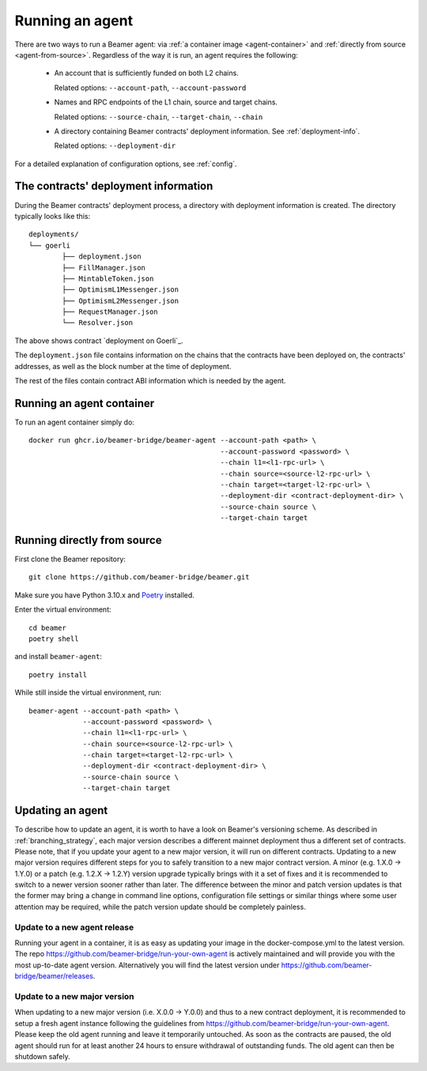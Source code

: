 Running an agent
================

There are two ways to run a Beamer agent: via :ref:`a container image <agent-container>`
and :ref:`directly from source <agent-from-source>`.  Regardless of the way it is run,
an agent requires the following:

 * An account that is sufficiently funded on both L2 chains.

   Related options: ``--account-path``, ``--account-password``

   .. :note: The same address is being used for both chains.

 * Names and RPC endpoints of the L1 chain, source and target chains.

   Related options: ``--source-chain``, ``--target-chain``, ``--chain``

   .. :note: The ``--chain`` option can be given multiple times to define multiple chains.

 * A directory containing Beamer contracts' deployment information.
   See  :ref:`deployment-info`.

   Related options: ``--deployment-dir``


For a detailed explanation of configuration options, see :ref:`config`.


.. _deployment-info:

The contracts' deployment information
-------------------------------------

During the Beamer contracts' deployment process, a directory with deployment information is created.
The directory typically looks like this::

	deployments/
	└── goerli
		├── deployment.json
		├── FillManager.json
		├── MintableToken.json
		├── OptimismL1Messenger.json
		├── OptimismL2Messenger.json
		├── RequestManager.json
		└── Resolver.json

The above shows contract `deployment on Goerli`_.

The ``deployment.json`` file contains information on the chains that the
contracts have been deployed on, the contracts' addresses, as well as the block
number at the time of deployment.

The rest of the files contain contract ABI information which is needed by the agent.

.. _deployment on Goerli:: https://github.com/beamer-bridge/beamer/tree/main/deployments/goerli

.. _agent-container:

Running an agent container
--------------------------

To run an agent container simply do::

    docker run ghcr.io/beamer-bridge/beamer-agent --account-path <path> \
                                                  --account-password <password> \
                                                  --chain l1=<l1-rpc-url> \
                                                  --chain source=<source-l2-rpc-url> \
                                                  --chain target=<target-l2-rpc-url> \
                                                  --deployment-dir <contract-deployment-dir> \
                                                  --source-chain source \
                                                  --target-chain target

.. _agent-from-source:

Running directly from source
----------------------------

First clone the Beamer repository::

    git clone https://github.com/beamer-bridge/beamer.git

Make sure you have Python 3.10.x and
`Poetry <https://python-poetry.org/>`_ installed.

Enter the virtual environment::

    cd beamer
    poetry shell

and install ``beamer-agent``::

    poetry install

While still inside the virtual environment, run::

    beamer-agent --account-path <path> \
                 --account-password <password> \
                 --chain l1=<l1-rpc-url> \
                 --chain source=<source-l2-rpc-url> \
                 --chain target=<target-l2-rpc-url> \
                 --deployment-dir <contract-deployment-dir> \
                 --source-chain source \
                 --target-chain target

Updating an agent
-----------------

To describe how to update an agent, it is worth to have a look on Beamer's versioning scheme. As described in
:ref:`branching_strategy`, each major version describes a different mainnet deployment thus a different set of contracts.
Please note, that if you update your agent to a new major version, it will run on different contracts. Updating to a
new major version requires different steps for you to safely transition to a new major contract version.
A minor (e.g. 1.X.0 -> 1.Y.0) or a patch (e.g. 1.2.X -> 1.2.Y) version upgrade typically brings with it a
set of fixes and it is recommended to switch to a newer version sooner rather than later.
The difference between the minor and patch version updates is that the former may bring a
change in command line options, configuration file settings or similar things where some user
attention may be required, while the patch version update should be completely painless.

Update to a new agent release
~~~~~~~~~~~~~~~~~~~~~~~~~~~~~

Running your agent in a container, it is as easy as updating your image in the docker-compose.yml to the latest version.
The repo https://github.com/beamer-bridge/run-your-own-agent is actively maintained and will provide you with the
most up-to-date agent version. Alternatively you will find the latest version under
https://github.com/beamer-bridge/beamer/releases.

Update to a new major version
~~~~~~~~~~~~~~~~~~~~~~~~~~~~~
When updating to a new major version (i.e. X.0.0 -> Y.0.0) and thus to a new contract deployment, it is recommended to
setup a fresh agent instance following the guidelines from https://github.com/beamer-bridge/run-your-own-agent. Please
keep the old agent running and leave it temporarily untouched.
As soon as the contracts are paused, the old agent should run for at least another 24 hours to ensure withdrawal of
outstanding funds. The old agent can then be shutdown safely.
